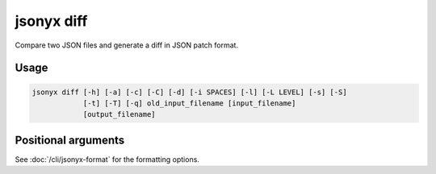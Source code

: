 jsonyx diff
===========

.. program:: jsonyx diff

Compare two JSON files and generate a diff in JSON patch format.

Usage
-----

.. code-block:: none

    jsonyx diff [-h] [-a] [-c] [-C] [-d] [-i SPACES] [-l] [-L LEVEL] [-s] [-S]
                [-t] [-T] [-q] old_input_filename [input_filename]
                [output_filename]

Positional arguments
--------------------

.. option:: old_input_filename

    The path to the old input JSON file.

.. option:: input_filename

    The path to the input JSON file, or ``"-"`` for standard input. If not
    specified, read from :data:`sys.stdin`.

.. option:: output_filename

    The path to the output :doc:`JSON patch </jsonyx-patch-spec.rst>` file. If
    not specified, write to :data:`sys.stdout`.

See :doc:`/cli/jsonyx-format` for the formatting options.
